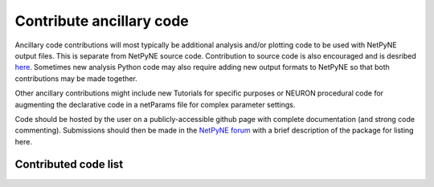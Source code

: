 Contribute ancillary code
=======================================

Ancillary code contributions will most typically be additional analysis and/or plotting code to be used with NetPyNE output files. This is separate from
NetPyNE source code. Contribution to source code is also encouraged and is desribed `here <https://github.com/Neurosim-lab/netpyne/blob/development/CONTRIBUTING.md>`_. 
Sometimes new analysis Python code may also require adding new output formats to NetPyNE so that both contributions may be made together.

Other ancillary contributions might include new Tutorials for specific purposes or NEURON procedural code for augmenting the declarative code in a
netParams file for complex parameter settings.

Code should be hosted by the user on a publicly-accessible github page with complete documentation (and strong code commenting). Submissions should then be made in the `NetPyNE forum
<https://groups.google.com/forum/#!forum/netpyne-forum>`_ with a brief description of the package for listing here.

Contributed code list
---------------------

